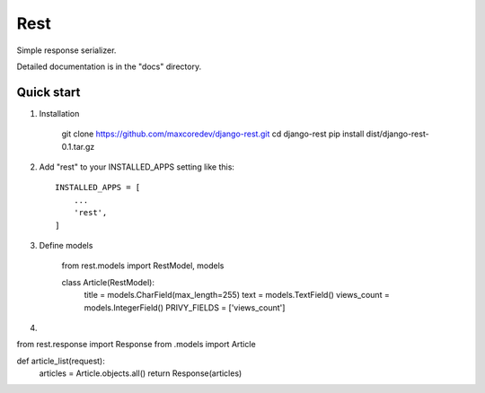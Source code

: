 Rest
=====

Simple response serializer.

Detailed documentation is in the "docs" directory.

Quick start
-----------

1. Installation

    git clone https://github.com/maxcoredev/django-rest.git
    cd django-rest
    pip install dist/django-rest-0.1.tar.gz

2. Add "rest" to your INSTALLED_APPS setting like this::

    INSTALLED_APPS = [
        ...
        'rest',
    ]

3. Define models

    from rest.models import RestModel, models

    class Article(RestModel):
        title = models.CharField(max_length=255)
        text = models.TextField()
        views_count = models.IntegerField()
        PRIVY_FIELDS = ['views_count']

4.

from rest.response import Response
from .models import Article

def article_list(request):
    articles = Article.objects.all()
    return Response(articles)
